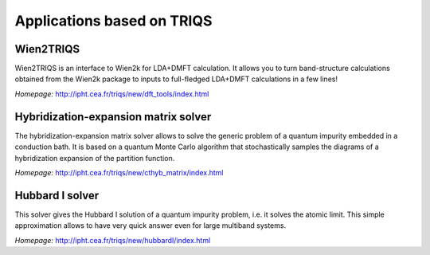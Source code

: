 .. _applications:

Applications based on TRIQS
===========================


Wien2TRIQS
----------

Wien2TRIQS is an interface to Wien2k for LDA+DMFT calculation. It allows
you to turn band-structure calculations obtained from the Wien2k package to
inputs to full-fledged LDA+DMFT calculations in a few lines!

*Homepage:* `<http://ipht.cea.fr/triqs/new/dft_tools/index.html>`_

Hybridization-expansion matrix solver
-------------------------------------

The hybridization-expansion matrix solver allows to solve the generic problem
of a quantum impurity embedded in a conduction bath. It is based on a quantum
Monte Carlo algorithm that stochastically samples the diagrams of a
hybridization expansion of the partition function.

*Homepage:* `<http://ipht.cea.fr/triqs/new/cthyb_matrix/index.html>`_

Hubbard I solver
----------------

This solver gives the Hubbard I solution of a quantum impurity problem,
i.e. it solves the atomic limit. This simple approximation allows to have
very quick answer even for large multiband systems.

*Homepage:* `<http://ipht.cea.fr/triqs/new/hubbardI/index.html>`_
